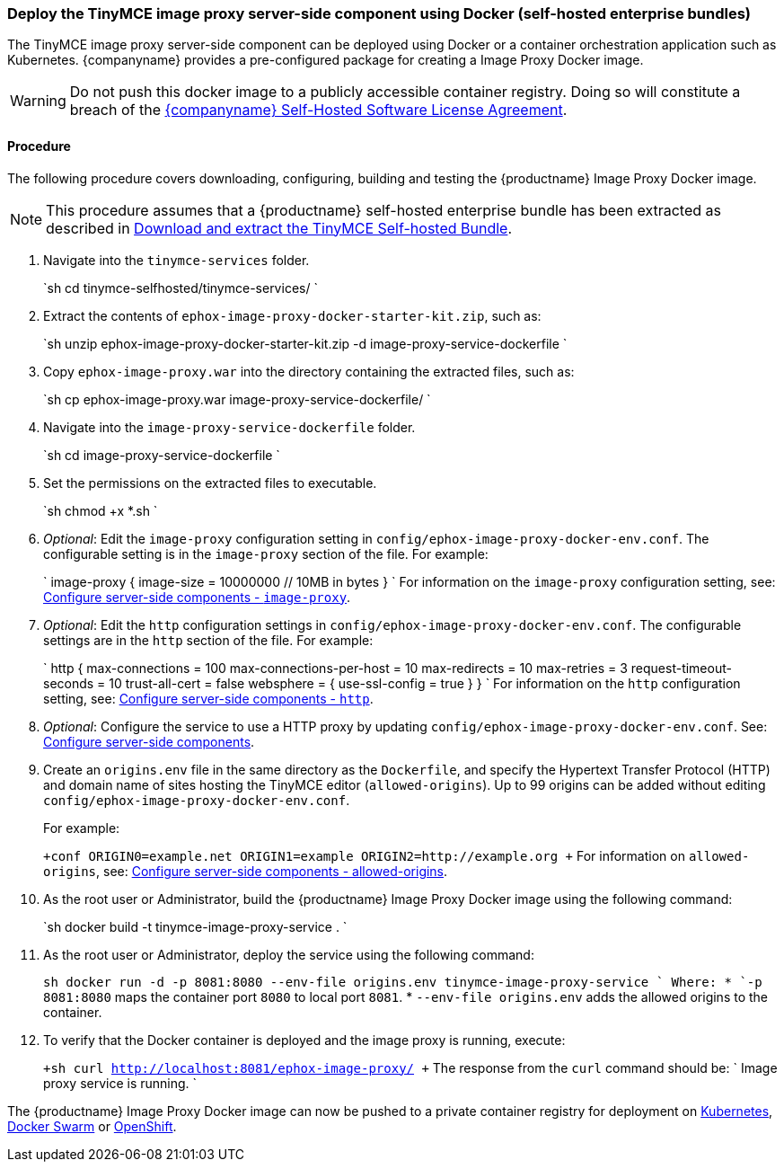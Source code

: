 [#deploy-the-tinymce-image-proxy-server-side-component-using-docker-self-hosted-enterprise-bundles]
=== Deploy the TinyMCE image proxy server-side component using Docker (self-hosted enterprise bundles)

The TinyMCE image proxy server-side component can be deployed using Docker or a container orchestration application such as Kubernetes. {companyname} provides a pre-configured package for creating a Image Proxy Docker image.

WARNING: Do not push this docker image to a publicly accessible container registry. Doing so will constitute a breach of the https://about.tiny.cloud/legal/tiny-self-hosted-software-license-agreement-enterprise/[{companyname} Self-Hosted Software License Agreement].

[#procedure]
==== Procedure

The following procedure covers downloading, configuring, building and testing the {productname} Image Proxy Docker image.

NOTE: This procedure assumes that a {productname} self-hosted enterprise bundle has been extracted as described in <<downloadandextractthetinymceself-hostedbundle,Download and extract the TinyMCE Self-hosted Bundle>>.

. Navigate into the `tinymce-services` folder.
+
`sh
 cd tinymce-selfhosted/tinymce-services/
`

. Extract the contents of `ephox-image-proxy-docker-starter-kit.zip`, such as:
+
`sh
 unzip ephox-image-proxy-docker-starter-kit.zip -d image-proxy-service-dockerfile
`

. Copy `ephox-image-proxy.war` into the directory containing the extracted files, such as:
+
`sh
 cp ephox-image-proxy.war image-proxy-service-dockerfile/
`

. Navigate into the `image-proxy-service-dockerfile` folder.
+
`sh
 cd image-proxy-service-dockerfile
`

. Set the permissions on the extracted files to executable.
+
`sh
 chmod +x *.sh
`

. _Optional_: Edit the `image-proxy` configuration setting in `config/ephox-image-proxy-docker-env.conf`. The configurable setting is in the `image-proxy` section of the file. For example:
+
`
 image-proxy {
   image-size = 10000000 // 10MB in bytes
 }
`
 For information on the `image-proxy` configuration setting, see: link:{modulesDir}/enterprise/server/configure/#image-proxyoptional[Configure server-side components - `image-proxy`].

. _Optional_: Edit the `http` configuration settings in `config/ephox-image-proxy-docker-env.conf`. The configurable settings are in the `http` section of the file. For example:
+
`
 http {
   max-connections = 100
   max-connections-per-host = 10
   max-redirects = 10
   max-retries = 3
   request-timeout-seconds = 10
   trust-all-cert = false
   websphere = {
     use-ssl-config = true
   }
 }
`
 For information on the `http` configuration setting, see: link:{modulesDir}/enterprise/server/configure/#httpoptional[Configure server-side components - `http`].

. _Optional_: Configure the service to use a HTTP proxy by updating `config/ephox-image-proxy-docker-env.conf`. See:
link:{modulesDir}/enterprise/server/configure/[Configure server-side components].
. Create an `origins.env` file in the same directory as the `Dockerfile`, and specify the Hypertext Transfer Protocol (HTTP) and domain name of sites hosting the TinyMCE editor (`allowed-origins`). Up to 99 origins can be added without editing `config/ephox-image-proxy-docker-env.conf`.
+
For example:
+
`+conf
 ORIGIN0=example.net
 ORIGIN1=example
 ORIGIN2=http://example.org
+`
 For information on `allowed-origins`, see: link:{modulesDir}/enterprise/server/configure/#allowed-originsrequired[Configure server-side components - allowed-origins].

. As the root user or Administrator, build the {productname} Image Proxy Docker image using the following command:
+
`sh
 docker build -t tinymce-image-proxy-service .
`

. As the root user or Administrator, deploy the service using the following command:
+
`sh
 docker run -d -p 8081:8080 --env-file origins.env tinymce-image-proxy-service
`
 Where:
 * `-p 8081:8080` maps the container port `8080` to local port `8081`.
 * `--env-file origins.env` adds the allowed origins to the container.

. To verify that the Docker container is deployed and the image proxy is running, execute:
+
`+sh
curl http://localhost:8081/ephox-image-proxy/
+`
The response from the `curl` command should be:
`
Image proxy service is running.
`

The {productname} Image Proxy Docker image can now be pushed to a private container registry for deployment on https://kubernetes.io/[Kubernetes], https://docs.docker.com/engine/swarm/[Docker Swarm] or https://www.openshift.com/[OpenShift].
